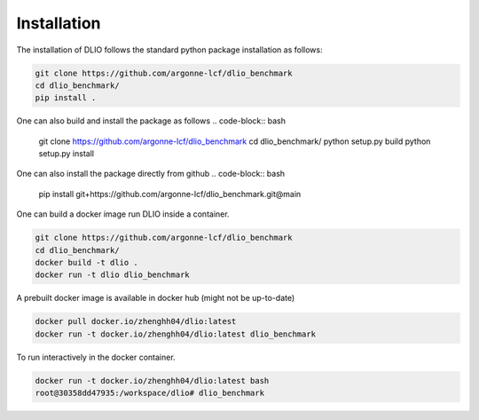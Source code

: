 Installation
=============
The installation of DLIO follows the standard python package installation as follows: 

.. code-block:: bash

    git clone https://github.com/argonne-lcf/dlio_benchmark
    cd dlio_benchmark/
    pip install .

One can also build and install the package as follows 
.. code-block:: bash

    git clone https://github.com/argonne-lcf/dlio_benchmark
    cd dlio_benchmark/
    python setup.py build
    python setup.py install

One can also install the package directly from github
.. code-block:: bash

    pip install git+https://github.com/argonne-lcf/dlio_benchmark.git@main

    
One can build a docker image run DLIO inside a container.  

.. code-block:: bash

    git clone https://github.com/argonne-lcf/dlio_benchmark
    cd dlio_benchmark/
    docker build -t dlio .
    docker run -t dlio dlio_benchmark

A prebuilt docker image is available in docker hub (might not be up-to-date)

.. code-block:: bash 

    docker pull docker.io/zhenghh04/dlio:latest
    docker run -t docker.io/zhenghh04/dlio:latest dlio_benchmark

To run interactively in the docker container. 

.. code-block:: bash

    docker run -t docker.io/zhenghh04/dlio:latest bash
    root@30358dd47935:/workspace/dlio# dlio_benchmark